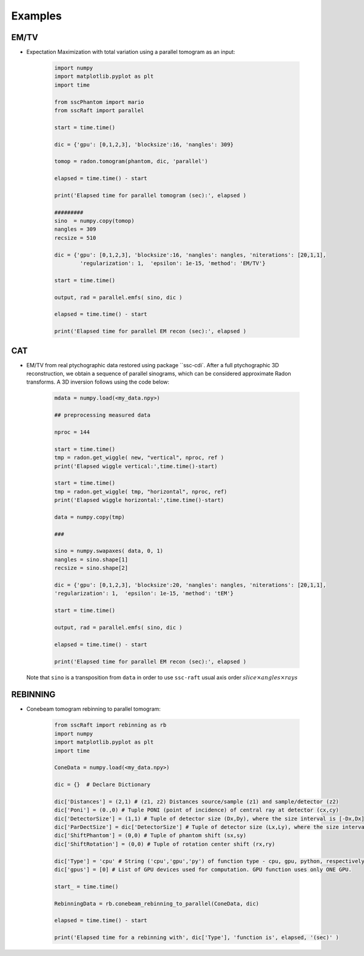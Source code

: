 Examples
========

EM/TV
*****

* Expectation Maximization with total variation using a parallel tomogram as an input: 

	.. code-block:: python

			import numpy
			import matplotlib.pyplot as plt
			import time
			
			from sscPhantom import mario
			from sscRaft import parallel

			start = time.time()
			
			dic = {'gpu': [0,1,2,3], 'blocksize':16, 'nangles': 309}

			tomop = radon.tomogram(phantom, dic, 'parallel')

			elapsed = time.time() - start
			
			print('Elapsed time for parallel tomogram (sec):', elapsed )

			#########
			sino  = numpy.copy(tomop)
			nangles = 309
			recsize = 510

			dic = {'gpu': [0,1,2,3], 'blocksize':16, 'nangles': nangles, 'niterations': [20,1,1], 
				'regularization': 1,  'epsilon': 1e-15, 'method': 'EM/TV'}

			start = time.time()

			output, rad = parallel.emfs( sino, dic )

			elapsed = time.time() - start

			print('Elapsed time for parallel EM recon (sec):', elapsed )


CAT
***

* EM/TV from real ptychographic data restored using package ``ssc-cdi`. After a full
  ptychographic 3D reconstruction, we obtain a sequence of parallel sinograms, which
  can be considered approximate Radon transforms. A 3D inversion follows using the
  code below:

	.. code-block:: python

		mdata = numpy.load(<my_data.npy>)

		## preprocessing measured data
		
		nproc = 144

		start = time.time()
		tmp = radon.get_wiggle( new, "vertical", nproc, ref )
		print('Elapsed wiggle vertical:',time.time()-start)
		
		start = time.time()
		tmp = radon.get_wiggle( tmp, "horizontal", nproc, ref)
		print('Elapsed wiggle horizontal:',time.time()-start)

		data = numpy.copy(tmp)
		
		###
		
		sino = numpy.swapaxes( data, 0, 1)
		nangles = sino.shape[1]
		recsize = sino.shape[2]
		
		dic = {'gpu': [0,1,2,3], 'blocksize':20, 'nangles': nangles, 'niterations': [20,1,1], 
		'regularization': 1,  'epsilon': 1e-15, 'method': 'tEM'}

		start = time.time()

		output, rad = parallel.emfs( sino, dic )
		
		elapsed = time.time() - start
		
		print('Elapsed time for parallel EM recon (sec):', elapsed )

  Note that ``sino`` is a transposition from ``data`` in order to use ``ssc-raft`` usual axis order
  :math:`slice \times angles \times rays` 

REBINNING
*********

* Conebeam tomogram rebinning to parallel tomogram: 

	.. code-block:: python

		from sscRaft import rebinning as rb
		import numpy
		import matplotlib.pyplot as plt
		import time

		ConeData = numpy.load(<my_data.npy>)

		dic = {}  # Declare Dictionary

		dic['Distances'] = (2,1) # (z1, z2) Distances source/sample (z1) and sample/detector (z2) 
		dic['Poni'] = (0.,0) # Tuple PONI (point of incidence) of central ray at detector (cx,cy)
		dic['DetectorSize'] = (1,1) # Tuple of detector size (Dx,Dy), where the size interval is [-Dx,Dx], [-Dy,Dy]
		dic['ParDectSize'] = dic['DetectorSize'] # Tuple of detector size (Lx,Ly), where the size interval is [-Lx,Lx], [-Ly,Ly]
		dic['ShiftPhantom'] = (0,0) # Tuple of phantom shift (sx,sy)
		dic['ShiftRotation'] = (0,0) # Tuple of rotation center shift (rx,ry)

		dic['Type'] = 'cpu' # String ('cpu','gpu','py') of function type - cpu, gpu, python, respectively - used to compute tomogram (3D). Defauts to 'cpu'.
		dic['gpus'] = [0] # List of GPU devices used for computation. GPU function uses only ONE GPU.

		start_ = time.time()

		RebinningData = rb.conebeam_rebinning_to_parallel(ConeData, dic)

		elapsed = time.time() - start

		print('Elapsed time for a rebinning with', dic['Type'], 'function is', elapsed, '(sec)' )